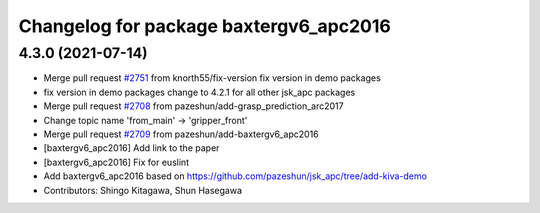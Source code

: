 ^^^^^^^^^^^^^^^^^^^^^^^^^^^^^^^^^^^^^^^
Changelog for package baxtergv6_apc2016
^^^^^^^^^^^^^^^^^^^^^^^^^^^^^^^^^^^^^^^

4.3.0 (2021-07-14)
------------------
* Merge pull request `#2751 <https://github.com/start-jsk/jsk_apc/issues/2751>`_ from knorth55/fix-version
  fix version in demo packages
* fix version in demo packages
  change to 4.2.1 for all other jsk_apc packages
* Merge pull request `#2708 <https://github.com/start-jsk/jsk_apc/issues/2708>`_ from pazeshun/add-grasp_prediction_arc2017
* Change topic name 'from_main' -> 'gripper_front'
* Merge pull request `#2709 <https://github.com/start-jsk/jsk_apc/issues/2709>`_ from pazeshun/add-baxtergv6_apc2016
* [baxtergv6_apc2016] Add link to the paper
* [baxtergv6_apc2016] Fix for euslint
* Add baxtergv6_apc2016 based on https://github.com/pazeshun/jsk_apc/tree/add-kiva-demo
* Contributors: Shingo Kitagawa, Shun Hasegawa
